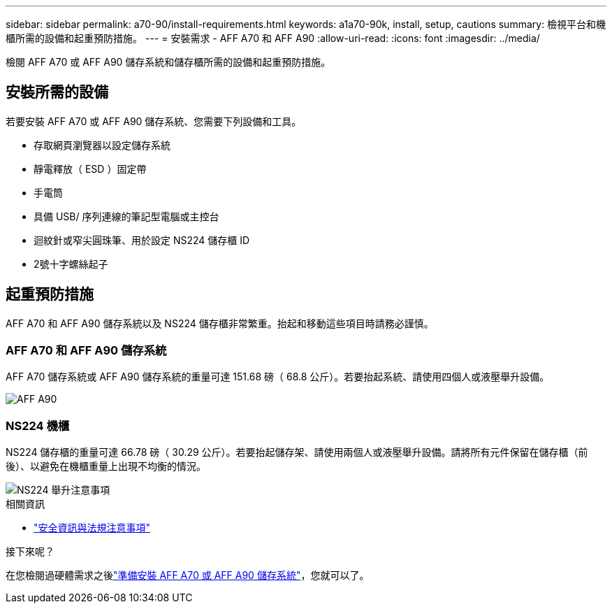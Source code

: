 ---
sidebar: sidebar 
permalink: a70-90/install-requirements.html 
keywords: a1a70-90k, install, setup, cautions 
summary: 檢視平台和機櫃所需的設備和起重預防措施。 
---
= 安裝需求 - AFF A70 和 AFF A90
:allow-uri-read: 
:icons: font
:imagesdir: ../media/


[role="lead"]
檢閱 AFF A70 或 AFF A90 儲存系統和儲存櫃所需的設備和起重預防措施。



== 安裝所需的設備

若要安裝 AFF A70 或 AFF A90 儲存系統、您需要下列設備和工具。

* 存取網頁瀏覽器以設定儲存系統
* 靜電釋放（ ESD ）固定帶
* 手電筒
* 具備 USB/ 序列連線的筆記型電腦或主控台
* 迴紋針或窄尖圓珠筆、用於設定 NS224 儲存櫃 ID
* 2號十字螺絲起子




== 起重預防措施

AFF A70 和 AFF A90 儲存系統以及 NS224 儲存櫃非常繁重。抬起和移動這些項目時請務必謹慎。



=== AFF A70 和 AFF A90 儲存系統

AFF A70 儲存系統或 AFF A90 儲存系統的重量可達 151.68 磅（ 68.8 公斤）。若要抬起系統、請使用四個人或液壓舉升設備。

image::../media/drw_a70-90_weight_icon_ieops-1730.svg[AFF A90]



=== NS224 機櫃

NS224 儲存櫃的重量可達 66.78 磅（ 30.29 公斤）。若要抬起儲存架、請使用兩個人或液壓舉升設備。請將所有元件保留在儲存櫃（前後）、以避免在機櫃重量上出現不均衡的情況。

image::../media/drw_ns224_lifting_weight_ieops-1716.svg[NS224 舉升注意事項]

.相關資訊
* https://library.netapp.com/ecm/ecm_download_file/ECMP12475945["安全資訊與法規注意事項"^]


.接下來呢？
在您檢閱過硬體需求之後link:install-prepare.html["準備安裝 AFF A70 或 AFF A90 儲存系統"]，您就可以了。
